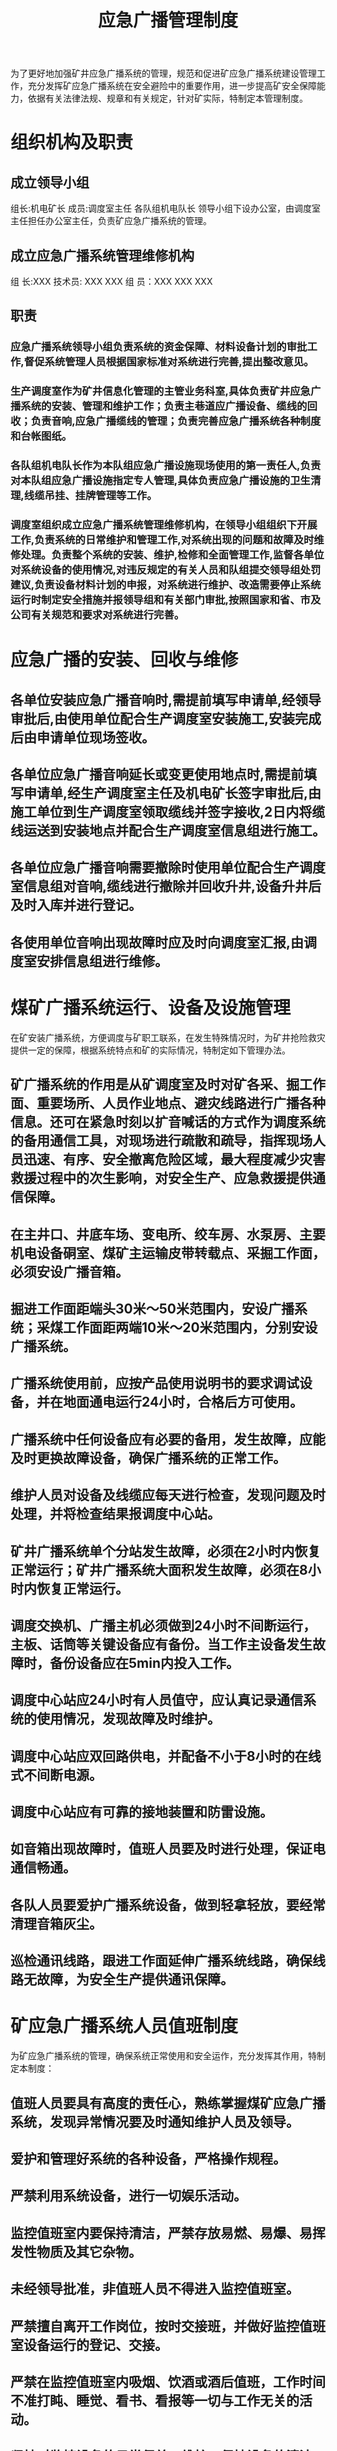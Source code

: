 :PROPERTIES:
:ID:       d4f4bfd2-a115-4daa-ba25-8b627114144a
:END:
#+title: 应急广播管理制度
为了更好地加强矿井应急广播系统的管理，规范和促进矿应急广播系统建设管理工作，充分发挥矿应急广播系统在安全避险中的重要作用，进一步提高矿安全保障能力，依据有关法律法规、规章和有关规定，针对矿实际，特制定本管理制度。
* 组织机构及职责
** 成立领导小组
组长:机电矿长
成员:调度室主任  各队组机电队长
领导小组下设办公室，由调度室主任担任办公室主任，负责矿应急广播系统的管理。
** 成立应急广播系统管理维修机构
组  长:XXX
技术员: XXX  XXX
组  员：XXX  XXX  XXX
** 职责
*** 应急广播系统领导小组负责系统的资金保障、材料设备计划的审批工作,督促系统管理人员根据国家标准对系统进行完善,提出整改意见。
*** 生产调度室作为矿井信息化管理的主管业务科室,具体负责矿井应急广播系统的安装、管理和维护工作；负责主巷道应广播设备、缆线的回收；负责音响,应急广播缆线的管理；负责完善应急广播系统各种制度和台帐图纸。
*** 各队组机电队长作为本队组应急广播设施现场使用的第一责任人,负责对本队组应急广播设施指定专人管理,具体负责应急广播设施的卫生清理,线缆吊挂、挂牌管理等工作。
*** 调度室组织成立应急广播系统管理维修机构，在领导小组组织下开展工作,负责系统的日常维护和管理工作,对系统出现的问题和故障及时维修处理。负责整个系统的安装、维护,检修和全面管理工作,监督各单位对系统设备的使用情况,对违反规定的有关人员和队组提交领导组处罚建议,负责设备材料计划的申报，对系统进行维护、改造需要停止系统运行时制定安全措施并报领导组和有关部门审批,按照国家和省、市及公司有关规范和要求对系统进行完善。
* 应急广播的安装、回收与维修
** 各单位安装应急广播音响时,需提前填写申请单,经领导审批后,由使用单位配合生产调度室安装施工,安装完成后由申请单位现场签收。
** 各单位应急广播音响延长或变更使用地点时,需提前填写申请单,经生产调度室主任及机电矿长签字审批后,由施工单位到生产调度室领取缆线并签字接收,2日内将缆线运送到安装地点并配合生产调度室信息组进行施工。
** 各单位应急广播音响需要撤除时使用单位配合生产调度室信息组对音响,缆线进行撤除并回收升井,设备升井后及时入库并进行登记。
** 各使用单位音响出现故障时应及时向调度室汇报,由调度室安排信息组进行维修。
* 煤矿广播系统运行、设备及设施管理
在矿安装广播系统，方便调度与矿职工联系，在发生特殊情况时，为矿井抢险救灾提供一定的保障，根据系统特点和矿的实际情况，特制定如下管理办法。
** 矿广播系统的作用是从矿调度室及时对矿各采、掘工作面、重要场所、人员作业地点、避灾线路进行广播各种信息。还可在紧急时刻以扩音喊话的方式作为调度系统的备用通信工具，对现场进行疏散和疏导，指挥现场人员迅速、有序、安全撤离危险区域，最大程度减少灾害救援过程中的次生影响，对安全生产、应急救援提供通信保障。
** 在主井口、井底车场、变电所、绞车房、水泵房、主要机电设备硐室、煤矿主运输皮带转载点、采掘工作面，必须安设广播音箱。
** 掘进工作面距端头30米～50米范围内，安设广播系统；采煤工作面距两端10米～20米范围内，分别安设广播系统。
** 广播系统使用前，应按产品使用说明书的要求调试设备，并在地面通电运行24小时，合格后方可使用。
** 广播系统中任何设备应有必要的备用，发生故障，应能及时更换故障设备，确保广播系统的正常工作。
** 维护人员对设备及线缆应每天进行检查，发现问题及时处理，并将检查结果报调度中心站。
** 矿井广播系统单个分站发生故障，必须在2小时内恢复正常运行；矿井广播系统大面积发生故障，必须在8小时内恢复正常运行。
** 调度交换机、广播主机必须做到24小时不间断运行，主板、话筒等关键设备应有备份。当工作主设备发生故障时，备份设备应在5min内投入工作。
** 调度中心站应24小时有人员值守，应认真记录通信系统的使用情况，发现故障及时维护。
** 调度中心站应双回路供电，并配备不小于8小时的在线式不间断电源。
** 调度中心站应有可靠的接地装置和防雷设施。
** 如音箱出现故障时，值班人员要及时进行处理，保证电通信畅通。
** 各队人员要爱护广播系统设备，做到轻拿轻放，要经常清理音箱灰尘。
** 巡检通讯线路，跟进工作面延伸广播系统线路，确保线路无故障，为安全生产提供通讯保障。
* 矿应急广播系统人员值班制度
为矿应急广播系统的管理，确保系统正常使用和安全运作，充分发挥其作用，特制定本制度：
** 值班人员要具有高度的责任心，熟练掌握煤矿应急广播系统，发现异常情况要及时通知维护人员及领导。
** 爱护和管理好系统的各种设备，严格操作规程。
** 严禁利用系统设备，进行一切娱乐活动。
** 监控值班室内要保持清洁，严禁存放易燃、易爆、易挥发性物质及其它杂物。
** 未经领导批准，非值班人员不得进入监控值班室。
** 严禁擅自离开工作岗位，按时交接班，并做好监控值班室设备运行的登记、交接。
** 严禁在监控值班室内吸烟、饮酒或酒后值班，工作时间不准打盹、睡觉、看书、看报等一切与工作无关的活动。
** 坚持对监控设备的日常保养、维护，保持设备的清洁、防潮工作等，使设备始终处在良好的工作状态。
* 矿应急广播系统定期检修制度
** 为保证系统安全可靠，每月进行一次全面检修
** 检修音箱时要注意观察完好率及是否能正常播放
** 检修音箱接线子时，要了解其接法，不得乱接，以免造成设备损坏。
** 检修人员必须熟练掌握仪表的使用操作性能，在检修时，应按电工操作要求做到安全用电，防止触电及其它意外伤害事故发生，发现设备漏电时，必须及时汇报处理。
** 检修人员要保证检修台的整洁卫生，要把检修好的设备有条理地放好，不准乱堆乱放、好坏不分。
* 矿应急广播系统故障报告制度
** 应急广播系统一旦发生故障，值班人员应立即向值班领导报告，积极组织厂家和系统维修人员进行抢修，尽可能在短时间内恢复正常，并做好故障发生的时间、地点、现象、原因以及处理办法和恢复正常的记录，留档备查。
** 通信线路出现故障要立即通知维修人员，积极进行修复工作。
** 值班人员平时要注意系统的运行状况，系统运行中的一切不正常状态都要一一记录在设备运行日志中，做到有备可查，并及时报告值班领导。
